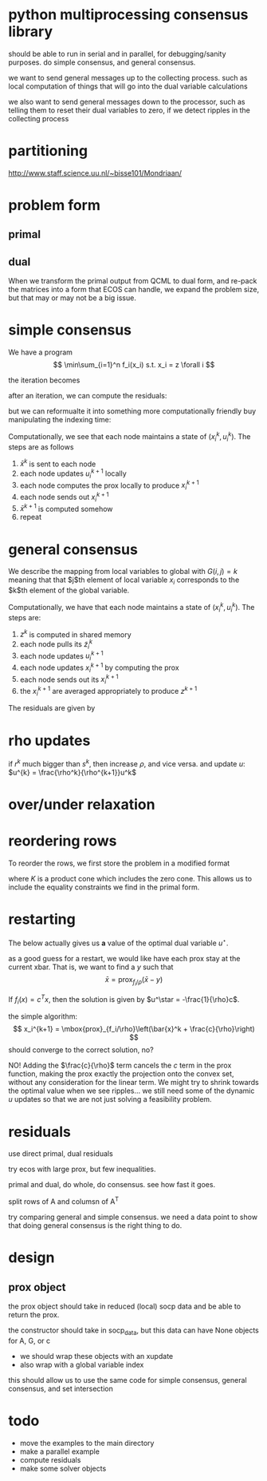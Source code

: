 * python multiprocessing consensus library
should be able to run in serial and in parallel, for debugging/sanity
purposes. do simple consensus, and general consensus.

we want to send general messages up to the collecting process. such as local
computation of things that will go into the dual variable calculations

we also want to send general messages down to the processor, such as telling
them to reset their dual variables to zero, if we detect ripples in
the collecting process

* partitioning
http://www.staff.science.uu.nl/~bisse101/Mondriaan/

* problem form
** primal
\begin{align*}
\mbox{minimize}\  &c^T x \\
\mbox{subject to}\ & Ax = b \\
& Gx \leq_{K} h
\end{align*}
** dual
\begin{align*}
\mbox{minimize}\  & b^T w + h^T z \\
\mbox{subject to}\ & A^T w + G^T z = -c \\
& z \in K^*
\end{align*}

When we transform the primal output from QCML to dual form, and re-pack
the matrices into a form that ECOS can handle, we expand the problem size, but
that may or may not be a big issue.

* simple consensus
We have a program
\[
\min\sum_{i=1}^n f_i(x_i) s.t. x_i = z \forall i
\]

the iteration becomes

\begin{align*}
x_i^{k+1} = \mbox{prox}_{f_i/\rho}\left( \bar{x}^k - u_i^k \right) \\
u_i^{k+1} = u_i^k + x_i^{k+1} - \bar{x}^{k+1}
\end{align*}


after an iteration, we can compute the residuals:

\begin{align*}
\| r^k \|^2_2 &= \sum_{i=1}^{N}\|x_i^k - \bar{x}^k \|_2^2\\
\| s^k \|_2 &= \sqrt{N} \rho \| \bar{x}^k - \bar{x}^{k-1} \|_2
\end{align*}

but we can reformualte it into something more computationally friendly
buy manipulating the indexing time:

\begin{align*}
u_i^{k+1} &= u_i^k + x_i^{k} - \bar{x}^{k}\\
x_i^{k+1} &= \mbox{prox}_{f_i/\rho}\left( \bar{x}^k - u_i^{k+1} \right)
\end{align*}

Computationally, we see that each node maintains a state of
$(x_i^k,u_i^k)$. The steps are as follows
1. $\bar{x}^k$ is sent to each node
2. each node updates $u_i^{k+1}$ locally
3. each node computes the prox locally to produce $x_i^{k+1}$
4. each node sends out $x_i^{k+1}$
5. $\bar{x}^{k+1}$ is computed somehow
6. repeat
* general consensus
We describe the mapping from local variables to global with
$G(i,j) = k$ meaning that that $j$th element of local variable $x_i$ corresponds
to the $k$th element of the global variable.
\begin{align*}
u_i^{k+1} &= u_i^k + x_i^{k} - \tilde{z}_i^{k}\\
x_i^{k+1} &= \mbox{prox}_{f_i/\rho}\left( \tilde{z}_i^k - u_i^{k+1} \right)\\
z_g^{k+1} &= \frac{1}{k_g} \sum_{G(i,j)=g} \left(x_i^{k+1} \right)_j
\end{align*}

Computationally, we have that each node maintains a state of
$(x_i^{k}, u_i^k)$. The steps are:
1. $z^k$ is computed in shared memory
2. each node pulls its $\tilde{z}_i^k$
3. each node updates $u_i^{k+1}$
4. each node updates $x_i^{k+1}$ by computing the prox
5. each node sends out its $x_i^{k+1}$
6. the $x_i^{k+1}$ are averaged appropriately to produce $z^{k+1}$

The residuals are given by
\begin{align*}
\| r^k \|^2_2 &= \sum_{i=1}^{N}\|x_i^k - \tilde{z}_i^k \|_2^2\\
\| s^k \|_2^2 &= \rho^2 \sum_{i=1}^N \| \tilde{z}_i^k - \tilde{z}_i^{k-1} \|_2^2
\end{align*}

* rho updates
if $r^k$ much bigger than $s^k$, then increase $\rho$, and vice versa.
and update $u$: $u^{k} = \frac{\rho^k}{\rho^{k+1}}u^k$
* over/under relaxation

* reordering rows
To reorder the rows, we first store the problem in a modified format
\begin{align*}
\mbox{minimize}\  &c^T x \\
\mbox{subject to}\ & Rx \leq_{K} s
\end{align*}
where $K$ is a product cone which includes the zero cone. This allows
us to include the equality constraints we find in the primal form.



* restarting
The below actually gives us *a* value of the optimal dual
variable $u^\star$.

as a good guess for a restart, we would like have each prox stay at the current
xbar. That is, we want to find a $y$ such that
\[
\bar{x} = \mbox{prox}_{f_i/\rho}\left(\bar{x} - y \right)
\]

If $f_i(x) = c^T x$, then the solution is given by
$u^\star = -\frac{1}{\rho}c$.

the simple algorithm:
\[
x_i^{k+1} = \mbox{prox}_{f_i/\rho}\left(\bar{x}^k + \frac{c}{\rho}\right)
\]
should converge to the correct solution, no?

NO! Adding the $\frac{c}{\rho}$ term cancels the $c$ term in the prox function,
making the prox exactly the projection onto the convex set, without
any consideration for the linear term. We might try to shrink towards
the optimal value when we see ripples... we still need some of the
dynamic $u$ updates so that we are not just solving a feasibility problem.

* residuals
use direct primal, dual residuals

try ecos with large prox, but few inequalities.

primal and dual, do whole, do consensus. see how fast it goes.

split rows of A and columsn of A^T

try comparing general and simple consensus. we need a data point to show
that doing general consensus is the right thing to do.


* design

** prox object
the prox object should take in reduced (local) socp data
and be able to return the prox.

the constructor should take in socp_data, but this data can have
None objects for A, G, or c

- we should wrap these objects with an xupdate
- also wrap with a global variable index

this should allow us to use the same code for simple consensus,
general consensus, and set intersection

* todo
- move the examples to the main directory
- make a parallel example
- compute residuals
- make some solver objects
